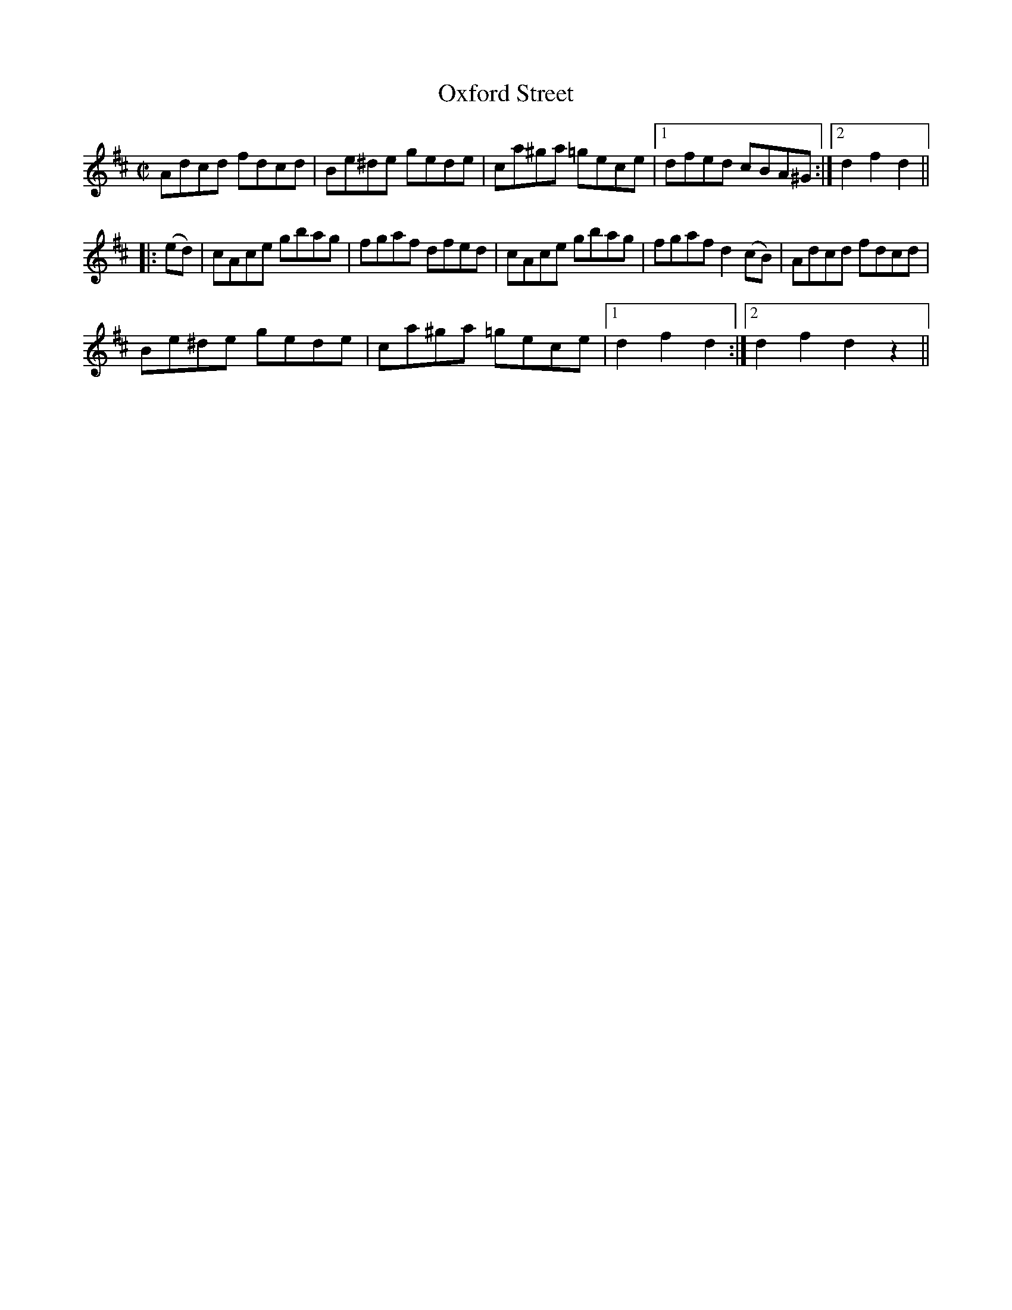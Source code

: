 X:1
T:Oxford Street
M:C|
L:1/8
R:Hornpipe
S:Kerr - Merry Melodies, vol. 4, No. 283 (c. 1880's)
Z:AK/Fiddler's Companion
K:D
Adcd fdcd|Be^de gede|ca^ga =gece|1 dfed cBA^G:|2 d2f2d2||
|: (ed)|cAce gbag|fgaf dfed|cAce gbag|fgaf d2 (cB)|Adcd fdcd|
Be^de gede|ca^ga =gece|1 d2f2d2:|2 d2f2d2z2||
